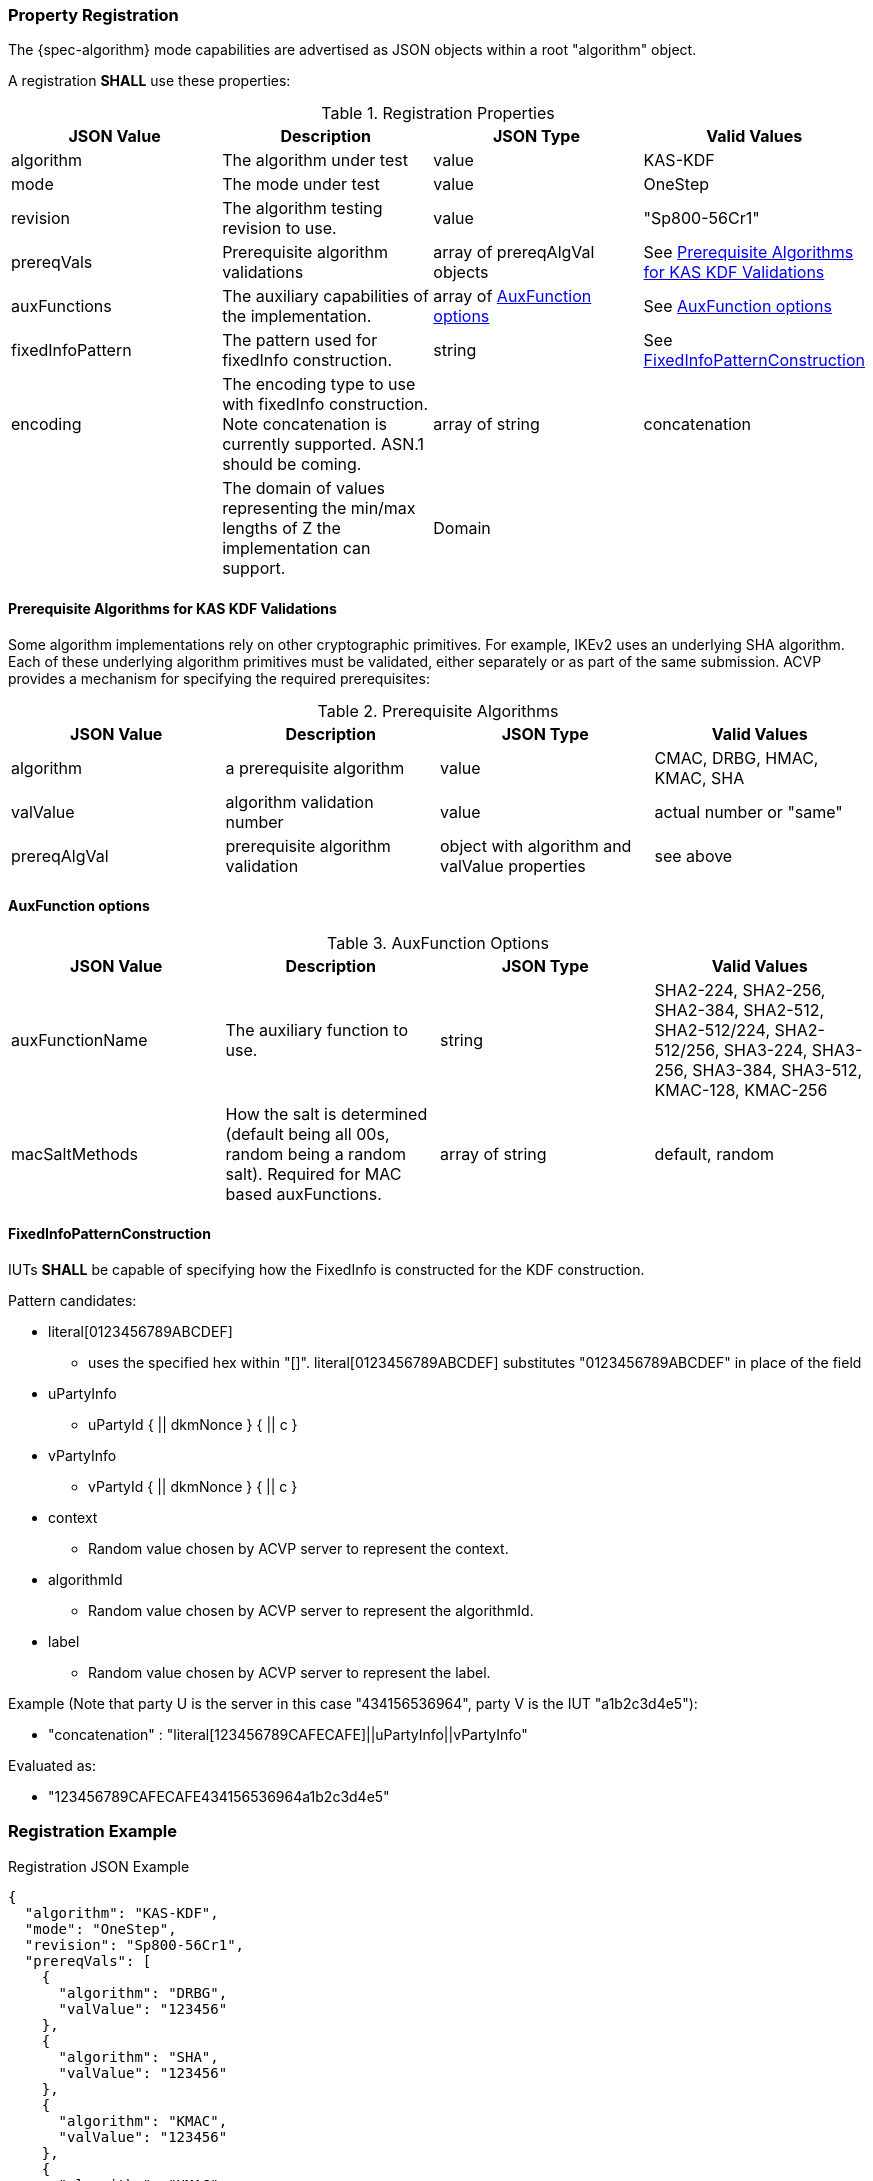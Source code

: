 [#properties]
=== Property Registration

The {spec-algorithm} mode capabilities are advertised as JSON objects within a root "algorithm" object.

A registration *SHALL* use these properties:

.Registration Properties
|===
| JSON Value| Description| JSON Type| Valid Values

| algorithm| The algorithm under test| value| KAS-KDF
| mode| The mode under test| value| OneStep
| revision| The algorithm testing revision to use.| value| "Sp800-56Cr1"
| prereqVals| Prerequisite algorithm validations| array of prereqAlgVal objects| See <<prereq_algs>>
| auxFunctions| The auxiliary capabilities of the implementation.| array of <<auxfunc>>| See <<auxfunc>>
| fixedInfoPattern| The pattern used for fixedInfo construction. | string| See <<fixedinfopatcon>>
| encoding| The encoding type to use with fixedInfo construction.  Note concatenation is currently supported.  ASN.1 should be coming. | array of string| concatenation
| z| The domain of values representing the min/max lengths of Z the implementation can support.| Domain
| l| The largest DKM the implementation can produce (up to a max of 2048).| number
|===

[[prereq_algs]]
==== Prerequisite Algorithms for KAS KDF Validations

Some algorithm implementations rely on other cryptographic primitives. For example, IKEv2 uses an underlying SHA algorithm. Each of these underlying algorithm primitives must be validated, either separately or as part of the same submission. ACVP provides a mechanism for specifying the required prerequisites:

.Prerequisite Algorithms
|===
| JSON Value | Description | JSON Type | Valid Values

| algorithm | a prerequisite algorithm | value | CMAC, DRBG, HMAC, KMAC, SHA
| valValue | algorithm validation number | value | actual number or "same"
| prereqAlgVal | prerequisite algorithm validation | object with algorithm and valValue properties| see above
|===

[[auxfunc]]
==== AuxFunction options

.AuxFunction Options
|===
| JSON Value| Description| JSON Type| Valid Values

| auxFunctionName| The auxiliary function to use.| string| SHA2-224, SHA2-256, SHA2-384, SHA2-512, SHA2-512/224, SHA2-512/256, SHA3-224, SHA3-256, SHA3-384, SHA3-512, KMAC-128, KMAC-256
| macSaltMethods| How the salt is determined (default being all 00s, random being a random salt). Required for MAC based auxFunctions.| array of string| default, random
|===

[[fixedinfopatcon]]
==== FixedInfoPatternConstruction

IUTs *SHALL* be capable of specifying how the FixedInfo is constructed for the KDF construction.

Pattern candidates:

* literal[0123456789ABCDEF]

  ** uses the specified hex within "[]". literal[0123456789ABCDEF]
substitutes "0123456789ABCDEF" in place of the field

* uPartyInfo

  ** uPartyId { || dkmNonce } { || c }

* vPartyInfo

  ** vPartyId { || dkmNonce } { || c }

* context

  ** Random value chosen by ACVP server to represent the context.

* algorithmId

  ** Random value chosen by ACVP server to represent the
algorithmId.

* label

  ** Random value chosen by ACVP server to represent the label.

Example (Note that party U is the server in this case "434156536964", party V is the IUT "a1b2c3d4e5"):

* "concatenation" :
"literal[123456789CAFECAFE]||uPartyInfo||vPartyInfo"

Evaluated as:

* "123456789CAFECAFE434156536964a1b2c3d4e5"

=== Registration Example

.Registration JSON Example
[source,json]
----
{
  "algorithm": "KAS-KDF",
  "mode": "OneStep",
  "revision": "Sp800-56Cr1",
  "prereqVals": [
    {
      "algorithm": "DRBG",
      "valValue": "123456"
    },
    {
      "algorithm": "SHA",
      "valValue": "123456"
    },
    {
      "algorithm": "KMAC",
      "valValue": "123456"
    },
    {
      "algorithm": "HMAC",
      "valValue": "123456"
    }
  ],
  "auxFunctions": [
    {
      "auxFunctionName": "KMAC-128",
      "macSaltMethods": [
        "default"
      ]
    }
  ],
  "fixedInfoPattern": "algorithmId||l||uPartyInfo||vPartyInfo",
  "encoding": [
    "concatenation"
  ],
  "z": [{"min": 224, "max": 8192, "increment": 8}],
  "l": 2048
}
----